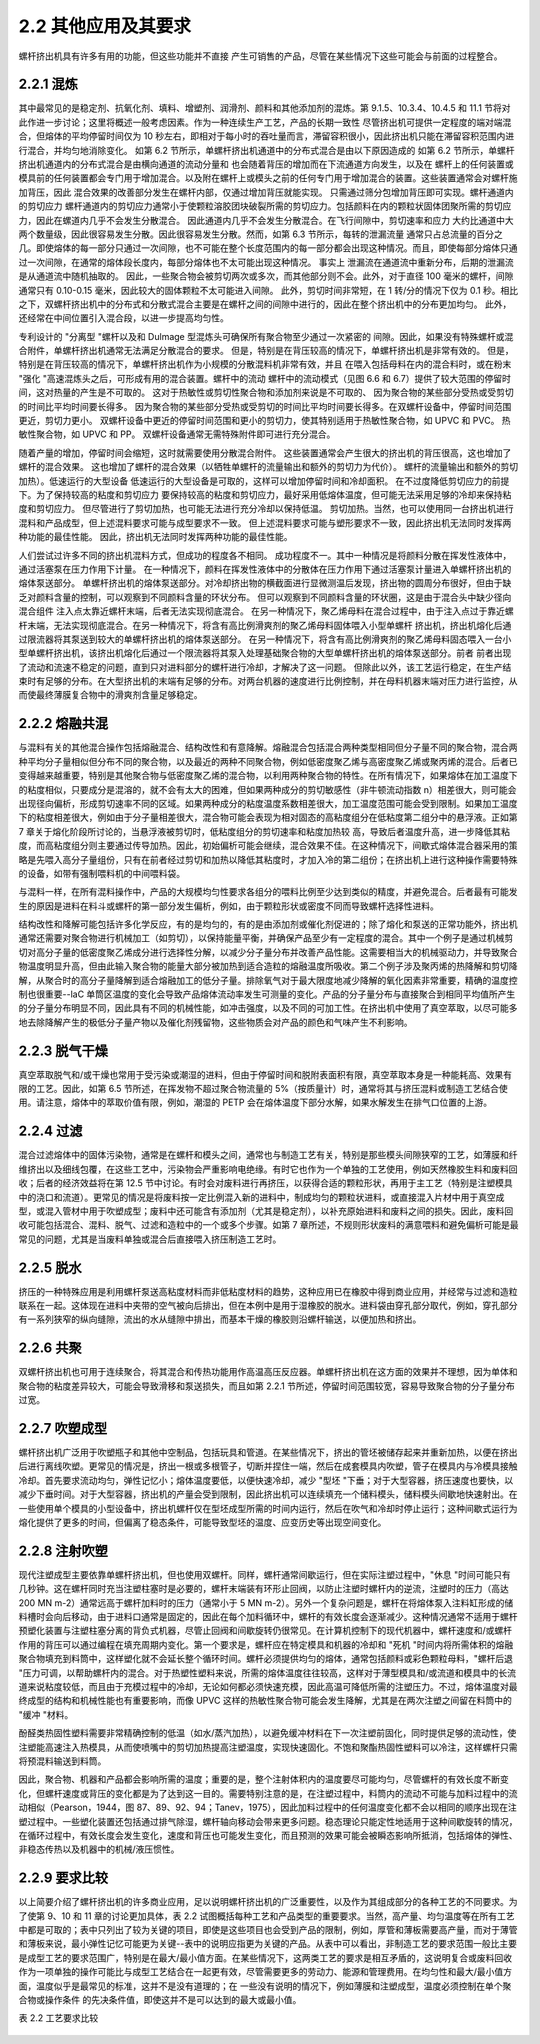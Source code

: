 
2.2 其他应用及其要求
====================

螺杆挤出机具有许多有用的功能，但这些功能并不直接
产生可销售的产品，尽管在某些情况下这些可能会与前面的过程整合。

2.2.1 混炼
-------------

其中最常见的是稳定剂、抗氧化剂、填料、增塑剂、润滑剂、颜料和其他添加剂的混炼。第 9.1.5、10.3.4、10.4.5 和 11.1 节将对此作进一步讨论；这里将概述一般考虑因素。作为一种连续生产工艺，产品的长期一致性 
尽管挤出机可提供一定程度的端对端混合，但熔体的平均停留时间仅为 10 秒左右，即相对于每小时的吞吐量而言，滞留容积很小，因此挤出机只能在滞留容积范围内进行混合，并均匀地消除变化。
如第 6.2 节所示，单螺杆挤出机通道中的分布式混合是由以下原因造成的 如第 6.2 节所示，单螺杆挤出机通道内的分布式混合是由横向通道的流动分量和 也会随着背压的增加而在下流通道方向发生，以及在 
螺杆上的任何装置或模具前的任何装置都会专门用于增加混合。以及附在螺杆上或模头之前的任何专门用于增加混合的装置。这些装置通常会对螺杆施加背压，因此 混合效果的改善部分发生在螺杆内部，仅通过增加背压就能实现。
只需通过筛分包增加背压即可实现。螺杆通道内的剪切应力 螺杆通道内的剪切应力通常小于使颗粒溶胶团块破裂所需的剪切应力。包括颜料在内的颗粒状固体团聚所需的剪切应力，因此在螺道内几乎不会发生分散混合。
因此通道内几乎不会发生分散混合。在飞行间隙中，剪切速率和应力 大约比通道中大两个数量级，因此很容易发生分散。因此很容易发生分散。然而，如第 6.3 节所示，每转的泄漏流量 
通常只占总流量的百分之几。即使熔体的每一部分只通过一次间隙，也不可能在整个长度范围内的每一部分都会出现这种情况。而且，即使每部分熔体只通过一次间隙，在通常的熔体段长度内，每部分熔体也不太可能出现这种情况。
事实上 泄漏流在通道流中重新分布，后期的泄漏流是从通道流中随机抽取的。
因此，一些聚合物会被剪切两次或多次，而其他部分则不会。此外，对于直径 100 毫米的螺杆，间隙通常只有 0.10-0.15 毫米，因此较大的固体颗粒不太可能进入间隙。
此外，剪切时间非常短，在 1 转/分的情况下仅为 0.1 秒。相比之下，双螺杆挤出机中的分布式和分散式混合主要是在螺杆之间的间隙中进行的，因此在整个挤出机中的分布更加均匀。
此外，还经常在中间位置引入混合段，以进一步提高均匀性。

专利设计的 "分离型 "螺杆以及和 Dulmage 型混炼头可确保所有聚合物至少通过一次紧密的 
间隙。因此，如果没有特殊螺杆或混合附件，单螺杆挤出机通常无法满足分散混合的要求。
但是，特别是在背压较高的情况下，单螺杆挤出机是非常有效的。
但是，特别是在背压较高的情况下，单螺杆挤出机作为小规模的分散混料机非常有效，并且 
在喂入包括母料在内的混合料时，或在粉末 "强化 "高速混炼头之后，可形成有用的混合装置。螺杆中的流动 
螺杆中的流动模式（见图 6.6 和 6.7）提供了较大范围的停留时间，这对热量的产生是不可取的。
这对于热敏性或剪切性聚合物和添加剂来说是不可取的、 
因为聚合物的某些部分受热或受剪切的时间比平均时间要长得多。
因为聚合物的某些部分受热或受剪切的时间比平均时间要长得多。在双螺杆设备中，停留时间范围更近，剪切力更小。
双螺杆设备中更近的停留时间范围和更小的剪切力，使其特别适用于热敏性聚合物，如 UPVC 和 PVC。
热敏性聚合物，如 UPVC 和 PP。
双螺杆设备通常无需特殊附件即可进行充分混合。

随着产量的增加，停留时间会缩短，这时就需要使用分散混合附件。
这些装置通常会产生很大的挤出机的背压很高，这也增加了螺杆的混合效果。
这也增加了螺杆的混合效果（以牺牲单螺杆的流量输出和额外的剪切力为代价）。
螺杆的流量输出和额外的剪切加热）。低速运行的大型设备 
低速运行的大型设备是可取的，这样可以增加停留时间和冷却面积。
在不过度降低剪切应力的前提下。为了保持较高的粘度和剪切应力 
要保持较高的粘度和剪切应力，最好采用低熔体温度，但可能无法采用足够的冷却来保持粘度和剪切应力。
但尽管进行了剪切加热，也可能无法进行充分冷却以保持低温。
剪切加热。当然，也可以使用同一台挤出机进行混料和产品成型，但上述混料要求可能与成型要求不一致。
但上述混料要求可能与塑形要求不一致，因此挤出机无法同时发挥两种功能的最佳性能。
因此，挤出机无法同时发挥两种功能的最佳性能。

人们尝试过许多不同的挤出机混料方式，但成功的程度各不相同。
成功程度不一。其中一种情况是将颜料分散在挥发性液体中，通过活塞泵在压力作用下计量。
在一种情况下，颜料在挥发性液体中的分散体在压力作用下通过活塞泵计量进入单螺杆挤出机的熔体泵送部分。
单螺杆挤出机的熔体泵送部分。对冷却挤出物的横截面进行显微测温后发现，挤出物的圆周分布很好，但由于缺乏对颜料含量的控制，可以观察到不同颜料含量的环状分布。
但可以观察到不同颜料含量的环状圈，这是由于混合头中缺少径向混合组件 
注入点太靠近螺杆末端，后者无法实现彻底混合。
在另一种情况下，聚乙烯母料在混合过程中，由于注入点过于靠近螺杆末端，无法实现彻底混合。在另一种情况下，将含有高比例滑爽剂的聚乙烯母料固体喂入小型单螺杆 
挤出机，挤出机熔化后通过限流器将其泵送到较大的单螺杆挤出机的熔体泵送部分。
在另一种情况下，将含有高比例滑爽剂的聚乙烯母料固态喂入一台小型单螺杆挤出机，该挤出机熔化后通过一个限流器将其泵入处理基础聚合物的大型单螺杆挤出机的熔体泵送部分。前者 
前者出现了流动和流速不稳定的问题，直到只对进料部分的螺杆进行冷却，才解决了这一问题。
但除此以外，该工艺运行稳定，在生产结束时有足够的分布。在大型挤出机的末端有足够的分布。对两台机器的速度进行比例控制，并在母料机器末端对压力进行监控，从而使最终薄膜复合物中的滑爽剂含量足够稳定。


2.2.2 熔融共混
--------------
与混料有关的其他混合操作包括熔融混合、结构改性和有意降解。熔融混合包括混合两种类型相同但分子量不同的聚合物，混合两种平均分子量相似但分布不同的聚合物，以及最近的两种不同聚合物，例如低密度聚乙烯与高密度聚乙烯或聚丙烯的混合。后者已变得越来越重要，特别是其他聚合物与低密度聚乙烯的混合物，以利用两种聚合物的特性。在所有情况下，如果熔体在加工温度下的粘度相似，只要成分是混溶的，就不会有太大的困难，但如果两种成分的剪切敏感性（非牛顿流动指数 n）相差很大，则可能会出现径向偏析，形成剪切速率不同的区域。如果两种成分的粘度温度系数相差很大，加工温度范围可能会受到限制。如果加工温度下的粘度相差很大，例如由于分子量相差很大，混合物可能会表现为相对固态的高粘度组分在低粘度第二组分中的悬浮液。正如第 7 章关于熔化阶段所讨论的，当悬浮液被剪切时，低粘度组分的剪切速率和粘度加热较 高，导致后者温度升高，进一步降低其粘度，而高粘度组分则主要通过传导加热。因此，初始偏析可能会继续，混合效果不佳。在这种情况下，间歇式熔体混合器采用的策略是先喂入高分子量组份，只有在前者经过剪切和加热以降低其粘度时，才加入冷的第二组份；在挤出机上进行这种操作需要特殊的设备，如带有强制喂料机的中间喂料袋。

与混料一样，在所有混料操作中，产品的大规模均匀性要求各组分的喂料比例至少达到类似的精度，并避免混合。后者最有可能发生的原因是进料在料斗或螺杆的第一部分发生偏析，例如，由于颗粒形状或密度不同而导致螺杆选择性进料。

结构改性和降解可能包括许多化学反应，有的是均匀的，有的是由添加剂或催化剂促进的；除了熔化和泵送的正常功能外，挤出机通常还需要对聚合物进行机械加工（如剪切），以保持能量平衡，并确保产品至少有一定程度的混合。其中一个例子是通过机械剪切对高分子量的低密度聚乙烯成分进行选择性分解，以减少分子量分布并改善产品性能。这需要相当大的机械驱动力，并导致聚合物温度明显升高，但由此输入聚合物的能量大部分被加热到适合造粒的熔融温度所吸收。第二个例子涉及聚丙烯的热降解和剪切降解，从聚合时的高分子量降解到适合熔融加工的低分子量。排除氧气对于最大限度地减少降解的氧化因素非常重要，精确的温度控制也很重要--laC 单筒区温度的变化会导致产品熔体流动率发生可测量的变化。产品的分子量分布与直接聚合到相同平均值所产生的分子量分布明显不同，因此具有不同的机械性能，如冲击强度，以及不同的可加工性。在挤出机中使用了真空萃取，以尽可能多地去除降解产生的极低分子量产物以及催化剂残留物，这些物质会对产品的颜色和气味产生不利影响。


2.2.3 脱气干燥
--------------
真空萃取脱气和/或干燥也常用于受污染或潮湿的进料，但由于停留时间和脱附表面积有限，真空萃取本身是一种能耗高、效果有限的工艺。因此，如第 6.5 节所述，在挥发物不超过聚合物流量的 5%（按质量计）时，通常将其与挤压混料或制造工艺结合使用。请注意，熔体中的萃取价值有限，例如，潮湿的 PETP 会在熔体温度下部分水解，如果水解发生在排气口位置的上游。


2.2.4 过滤
----------

混合过滤熔体中的固体污染物，通常是在螺杆和模头之间，通常也与制造工艺有关，特别是那些模头间隙狭窄的工艺，如薄膜和纤维挤出以及细线包覆，在这些工艺中，污染物会严重影响电绝缘。有时它也作为一个单独的工艺使用，例如天然橡胶生料和废料回收；后者的经济效益将在第 12.5 节中讨论。有时会对废料进行再挤压，以获得合适的颗粒形状，再用于主工艺（特别是注塑模具中的浇口和流道）。更常见的情况是将废料按一定比例混入新的进料中，制成均匀的颗粒状进料，或直接混入片材中用于真空成型，或混入管材中用于吹塑成型；废料中还可能含有添加剂（尤其是稳定剂），以补充原始进料和废料之间的损失。因此，废料回收可能包括混合、混料、脱气、过滤和造粒中的一个或多个步骤。如第 7 章所述，不规则形状废料的满意喂料和避免偏析可能是最常见的问题，尤其是当废料单独或混合后直接喂入挤压制造工艺时。

2.2.5 脱水
----------

挤压的一种特殊应用是利用螺杆泵送高粘度材料而非低粘度材料的趋势，这种应用已在橡胶中得到商业应用，并经常与过滤和造粒联系在一起。这体现在进料中夹带的空气被向后排出，但在本例中是用于湿橡胶的脱水。进料袋由穿孔部分取代，例如，穿孔部分有一系列狭窄的纵向缝隙，流出的水从缝隙中排出，而基本干燥的橡胶则沿螺杆输送，以便加热和挤出。

2.2.6 共聚
------------

双螺杆挤出机也可用于连续聚合，将其混合和传热功能用作高温高压反应器。单螺杆挤出机在这方面的效果并不理想，因为单体和聚合物的粘度差异较大，可能会导致滑移和泵送损失，而且如第 2.2.1 节所述，停留时间范围较宽，容易导致聚合物的分子量分布过宽。


2.2.7 吹塑成型
--------------

螺杆挤出机广泛用于吹塑瓶子和其他中空制品，包括玩具和管道。在某些情况下，挤出的管坯被储存起来并重新加热，以便在挤出后进行离线吹塑。更常见的情况是，挤出一根或多根管子，切断并捏住一端，然后在成套模具内吹塑，管子在模具内与冷模具接触冷却。首先要求流动均匀，弹性记忆小；熔体温度要低，以便快速冷却，减少 "型坯 "下垂；对于大型容器，挤压速度也要快，以减少下垂时间。对于大型容器，挤出机的产量会受到限制，因此挤出机可以连续填充一个储料模头，储料模头间歇地快速射出。在一些使用单个模具的小型设备中，挤出机螺杆仅在型坯成型所需的时间内运行，然后在吹气和冷却时停止运行；这种间歇式运行为熔化提供了更多的时间，但偏离了稳态条件，可能导致型坯的温度、应变历史等出现空间变化。



2.2.8 注射吹塑
---------------

现代注塑成型主要依靠单螺杆挤出机，但也使用双螺杆。同样，螺杆通常间歇运行，但在实际注塑过程中，"休息 "时间可能只有几秒钟。这在螺杆同时充当注塑柱塞时是必要的，螺杆末端装有环形止回阀，以防止注塑时螺杆内的逆流，注塑时的压力（高达 200 MN m-2）通常远高于螺杆加料时的压力（通常小于 5 MN m-2）。另外一个复杂问题是，螺杆在将熔体泵入注料缸形成的储料槽时会向后移动，由于进料口通常是固定的，因此在每个加料循环中，螺杆的有效长度会逐渐减少。这种情况通常不适用于螺杆预塑化装置与注塑柱塞分离的背负式机器，尽管止回阀和间歇旋转仍很常见。在计算机控制下的现代机器中，螺杆速度和/或螺杆作用的背压可以通过编程在填充周期内变化。第一个要求是，螺杆应在特定模具和机器的冷却和 "死机 "时间内将所需体积的熔融聚合物填充到料筒中，这样塑化就不会延长整个循环时间。螺杆必须提供均匀的熔体，通常包括颜料或彩色颗粒母料，"螺杆后退 "压力可调，以帮助螺杆内的混合。对于热塑性塑料来说，所需的熔体温度往往较高，这样对于薄型模具和/或流道和模具中的长流道来说粘度较低，而且由于充模过程中的冷却，无论如何都必须快速充模，因此高温可降低所需的注塑压力。不过，熔体温度对最终成型的结构和机械性能也有重要影响，而像 UPVC 这样的热敏性聚合物可能会发生降解，尤其是在两次注塑之间留在料筒中的 "缓冲 "材料。

酚醛类热固性塑料需要非常精确控制的低温（如水/蒸汽加热），以避免缓冲材料在下一次注塑前固化，同时提供足够的流动性，使注塑能高速注入热模具，从而使喷嘴中的剪切加热提高注塑温度，实现快速固化。不饱和聚酯热固性塑料可以冷注，这样螺杆只需将预混料输送到料筒。

因此，聚合物、机器和产品都会影响所需的温度；重要的是，整个注射体积内的温度要尽可能均匀，尽管螺杆的有效长度不断变化，但螺杆速度或背压的变化都是为了达到这一目的。需要特别注意的是，在注塑过程中，料筒内的流动不可能与加料过程中的流动相似（Pearson，1944，图 87、89、92、94；Tanev，1975），因此加料过程中的任何温度变化都不会以相同的顺序出现在注塑过程中。一些塑化装置还包括通过排气除湿，螺杆轴向移动会带来更多问题。稳态理论只能定性地适用于这种间歇旋转的情况，在循环过程中，有效长度会发生变化，速度和背压也可能发生变化，而且预测的效果可能会被瞬态影响所抵消，包括熔体的弹性、非稳态传热以及机器中的机械/液压惯性。


2.2.9 要求比较
----------------

以上简要介绍了螺杆挤出机的许多商业应用，足以说明螺杆挤出机的广泛重要性，以及作为其组成部分的各种工艺的不同要求。为了使第 9、10 和 11 章的讨论更加具体，表 2.2 试图概括每种工艺和产品类型的重要要求。当然，高产量、均匀温度等在所有工艺中都是可取的；表中只列出了较为关键的项目，即使是这些项目也会受到产品的限制，例如，厚管和薄板需要高产量，而对于薄管和薄板来说，最小弹性记忆可能更为关键--表中的说明应指更为关键的产品。从表中可以看出，非制造工艺的要求范围一般比主要是成型工艺的要求范围广，特别是在最大/最小值方面。在某些情况下，这两类工艺的要求是相互矛盾的，这说明复合或废料回收作为一项单独的操作可能比与成型工艺结合在一起更有效，尽管需要更多的劳动力、能源和管理费用。在均匀性和最大/最小值方面，温度似乎是最常见的标准，这并不是没有道理的；在 一些没有说明的情况下，例如薄膜和注塑成型，温度必须控制在单个聚合物或操作条件 的先决条件值，即使这并不是可以达到的最大或最小值。

表 2.2 工艺要求比较

.. figure:: /images/requestions.png
    :width: 100%
    :align: center
